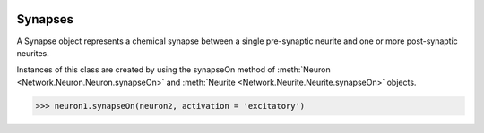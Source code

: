 .. image:: ../../../Images/Synapse.png
   :width: 64
   :height: 64
   :align: left

Synapses
========

.. class:: Network.Synapse.Synapse

A Synapse object represents a chemical synapse between a single pre-synaptic neurite and one or more post-synaptic neurites.

Instances of this class are created by using the synapseOn method of :meth:`Neuron <Network.Neuron.Neuron.synapseOn>` and :meth:`Neurite <Network.Neurite.Neurite.synapseOn>` objects. 

>>> neuron1.synapseOn(neuron2, activation = 'excitatory')

.. attribute:: Synapse.activation

	The activation of the synapse, one of None (meaning unknown), 'excitatory' or 'inhibitory'

.. attribute:: Synapse.preSynapticNeurite

	The :class:`neurite <Network.Neurite.Neurite>` that is pre-synaptic.
	
.. attribute:: Synapse.postSynapticNeurites

	The list of :class:`neurites <Network.Neurite.Neurite>` that are post-synaptic.
